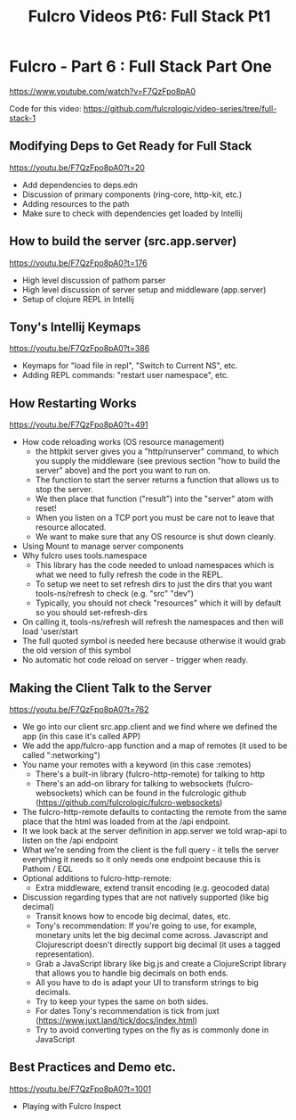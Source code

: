 #+TITLE: Fulcro Videos Pt6: Full Stack Pt1


* Fulcro - Part 6 : Full Stack Part One
https://www.youtube.com/watch?v=F7QzFpo8pA0

Code for this video: https://github.com/fulcrologic/video-series/tree/full-stack-1

** Modifying Deps to Get Ready for Full Stack
https://youtu.be/F7QzFpo8pA0?t=20

- Add dependencies to deps.edn
- Discussion of primary components (ring-core, http-kit, etc.)
- Adding resources to the path
- Make sure to check with dependencies get loaded by Intellij

** How to build the server (src.app.server)
https://youtu.be/F7QzFpo8pA0?t=176

- High level discussion of pathom parser
- High level discussion of server setup and middleware (app.server)
- Setup of clojure REPL in Intellij

** Tony's Intellij Keymaps
https://youtu.be/F7QzFpo8pA0?t=386

- Keymaps for "load file in repl", "Switch to Current NS", etc.
- Adding REPL commands: "restart user namespace", etc.

** How Restarting Works
https://youtu.be/F7QzFpo8pA0?t=491

- How code reloading works (OS resource management)
  - the httpkit server gives you a "http/runserver" command, to which you supply the middleware (see previous section "how to build the server" above) and the port you want to run on.
  - The function to start the server returns a function that allows us to stop the server.
  - We then place that function ("result") into the "server" atom with reset!
  - When you listen on a TCP port you must be care not to leave that resource allocated.
  - We want to make sure that any OS resource is shut down cleanly.
- Using Mount to manage server components
- Why fulcro uses tools.namespace
  - This library has the code needed to unload namespaces which is what we need to fully refresh the code in the REPL.
  - To setup we neet to set refresh dirs to just the dirs that you want tools-ns/refresh to check (e.g. "src" "dev")
  - Typically, you should not check "resources" which it will by default so you should set-refresh-dirs
- On calling it, tools-ns/refresh will refresh the namespaces and then will load 'user/start
- The full quoted symbol is needed here because otherwise it would grab the old version of this symbol
- No automatic hot code reload on server - trigger when ready.

** Making the Client Talk to the Server
https://youtu.be/F7QzFpo8pA0?t=762

- We go into our client src.app.client and we find where we defined the app (in this case it's called APP)
- We add the app/fulcro-app function and a map of remotes (it used to be called ":networking")
- You name your remotes with a keyword (in this case :remotes)
  - There's a built-in library (fulcro-http-remote) for talking to http
  - There's an add-on library for talking to websockets (fulcro-websockets) which can be found in the fulcrologic github (https://github.com/fulcrologic/fulcro-websockets)
- The fulcro-http-remote defaults to contacting the remote from the same place that the html was loaded from at the /api endpoint.
- It we look back at the server definition in app.server we told wrap-api to listen on the /api endpoint
- What we're sending from the client is the full query - it tells the server everything it needs so it only needs one endpoint because this is Pathom / EQL
- Optional additions to fulcro-http-remote:
  - Extra middleware, extend transit encoding (e.g. geocoded data)
- Discussion regarding types that are not natively supported (like big decimal)
  - Transit knows how to encode big decimal, dates, etc.
  - Tony's recommendation: If you're going to use, for example, monetary units let the big decimal come across. Javascript and Clojurescript doesn't directly support big decimal (it uses a tagged representation).
  - Grab a JavaScript library like big.js and create a ClojureScript library that allows you to handle big decimals on both ends.
  - All you have to do is adapt your UI to transform strings to big decimals.
  - Try to keep your types the same on both sides.
  - For dates Tony's recommendation is tick from juxt (https://www.juxt.land/tick/docs/index.html)
  - Try to avoid converting types on the fly as is commonly done in JavaScript

** Best Practices and Demo etc.
https://youtu.be/F7QzFpo8pA0?t=1001

- Playing with Fulcro Inspect
